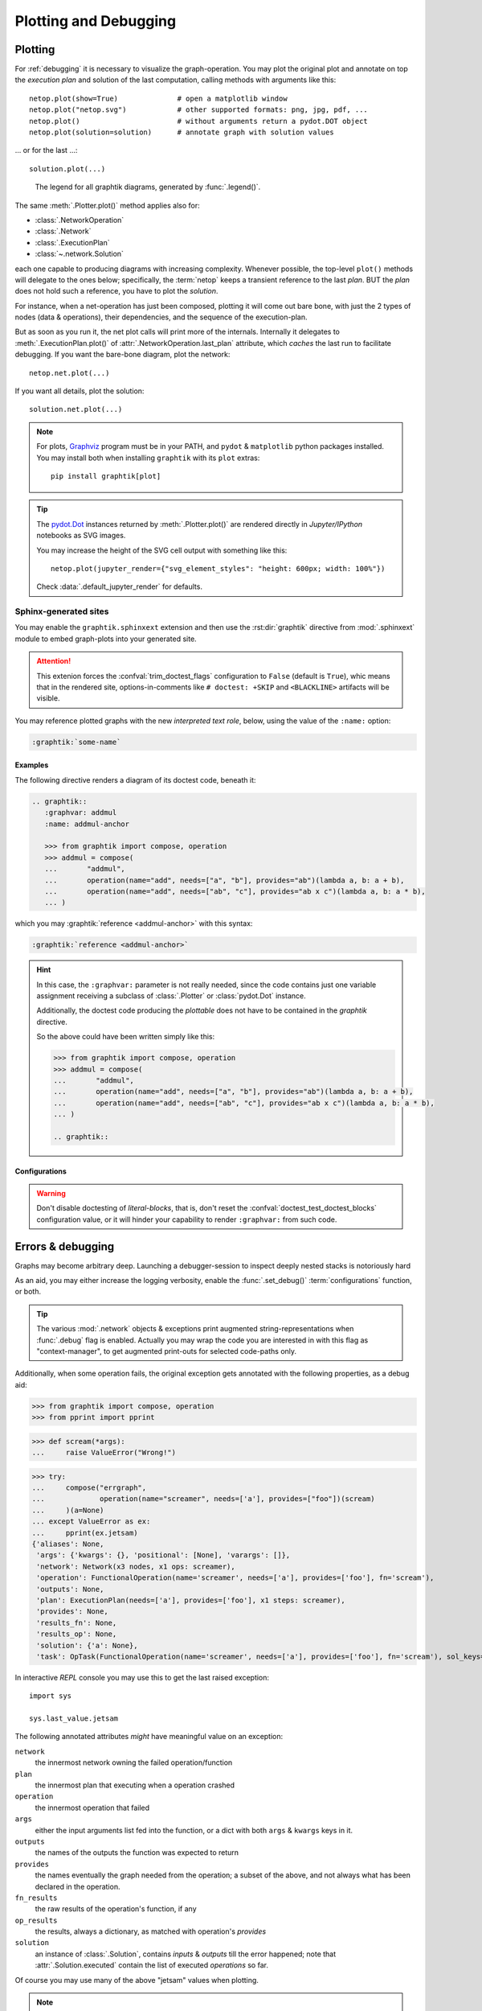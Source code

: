 ######################
Plotting and Debugging
######################

.. _plotting:

Plotting
--------

For :ref:`debugging` it is necessary to visualize the graph-operation.
You may plot the original plot and annotate on top the *execution plan* and
solution of the last computation, calling methods with arguments like this::

   netop.plot(show=True)              # open a matplotlib window
   netop.plot("netop.svg")            # other supported formats: png, jpg, pdf, ...
   netop.plot()                       # without arguments return a pydot.DOT object
   netop.plot(solution=solution)      # annotate graph with solution values

... or for the last ...::

   solution.plot(...)

.. image:: images/executed_3ops.svg
    :alt: execution plan

.. figure:: images/GraphtikLegend.svg
   :alt:  Graphtik Legend
   :width: 100%

   The legend for all graphtik diagrams, generated by :func:`.legend()`.

The same :meth:`.Plotter.plot()` method applies also for:

- :class:`.NetworkOperation`
- :class:`.Network`
- :class:`.ExecutionPlan`
- :class:`~.network.Solution`

each one capable to producing diagrams with increasing complexity.
Whenever possible, the top-level ``plot()`` methods will delegate to the ones below;
specifically, the :term:`netop` keeps a transient reference to the last `plan`.
BUT the `plan` does not hold such a reference, you have to plot the `solution`.

For instance, when a net-operation has just been composed, plotting it will
come out bare bone, with just the 2 types of nodes (data & operations), their
dependencies, and the sequence of the execution-plan.

.. image:: images/barebone_3ops.svg
    :alt: barebone graph

But as soon as you run it, the net plot calls will print more of the internals.
Internally it delegates to :meth:`.ExecutionPlan.plot()` of :attr:`.NetworkOperation.last_plan`
attribute, which *caches* the last run to facilitate debugging.
If you want the bare-bone diagram, plot the network::

   netop.net.plot(...)

If you want all details, plot the solution::

   solution.net.plot(...)

.. Note::
   For plots, `Graphviz <https://graphviz.org>`_ program must be in your PATH,
   and ``pydot`` & ``matplotlib`` python packages installed.
   You may install both when installing ``graphtik`` with its ``plot`` extras::

      pip install graphtik[plot]

.. Tip::
   The `pydot.Dot <https://pypi.org/project/pydot/>`_ instances returned by
   :meth:`.Plotter.plot()` are rendered directly in *Jupyter/IPython* notebooks
   as SVG images.

   You may increase the height of the SVG cell output with something like this::

        netop.plot(jupyter_render={"svg_element_styles": "height: 600px; width: 100%"})

   Check :data:`.default_jupyter_render` for defaults.


Sphinx-generated sites
^^^^^^^^^^^^^^^^^^^^^^

You may enable the ``graphtik.sphinxext`` extension and then use the :rst:dir:`graphtik`
directive from :mod:`.sphinxext` module to embed graph-plots into your generated site.

.. Attention::
   This extenion forces the :confval:`trim_doctest_flags` configuration to ``False``
   (default is ``True``), whic means that in the rendered site,
   options-in-comments like ``# doctest: +SKIP`` and ``<BLACKLINE>`` artifacts
   will be visible.

.. rst:directive::  graphtik

   Renders a figure with a :ref:`graphtik plots <plotting>` from doctest code.

   It supports:

   - all configurations from :mod:`sphinx.ext.doctest` sphinx-extension, plus
     those described below, in :ref:`graphtik-directive-configs`.

   - all options from `'doctest' directive
     <https://www.sphinx-doc.org/en/master/usage/extensions/doctest.html#directive-doctest>`_,

      - **hide**
      - **options**
      - **pyversion**
      - **skipif**

   - these options from :rst:dir:`image` directive, except ``target``
     (plot elements may already link to URLs):

      - **height**
      - **width**
      - **scale**
      - **class**
      - **alt**

   - these options from :rst:dir:`figure` directive:

      - **name**
      - **align**
      - **figwidth**
      - **figclass**

   - and the following new options:

      - **graphvar**
      - **graph-format**
      - **caption**

   Specifically the "interesting" options are these:

   .. rst:directive:option:: graphvar: (string, optional) varname
         :type: `str`

         the variable name containing what to render, which it can be:

         - an instance of :class:`.Plotter` (such as :class:`.NetworkOperation`,
           :class:`.Network`, :class:`.ExecutionPlan` or :class:`.Solution`);

         - an already plotted ``pydot.Dot`` instance, ie, the result of a :meth:`.plot()` call
           (see `pydot <https://github.com/pydot/pydot>`_ project).

         If missing, it renders the last variable in the doctest code assigned with
         the above types.

   .. rst:directive:option:: graph-format: png | svg | svgz | pdf | `None`
         :type: choice, default: `None`

         if `None`, format decided according to active builder, roughly:
            - "html"-like: svg
            - "latex": pdf

         Note that SVGs support zooming, tooltips & URL links, while PNGs suport
         image maps for linkable areas.

   .. rst:directive:option:: zoomable: <empty>, (true, 1, yes, on) | (false, 0, no, off)
         :type: `bool`

         Enable/disable interactive pan+zoom of SVGs;
         if missing/empty, :confval:`graphtik_zoomable` assumed.

   .. rst:directive:option:: zoomable-opts: <empty>, (true, 1, yes, on) | (false, 0, no, off)
         :type: `str`

         A JS-object with `the options <https://github.com/ariutta/svg-pan-zoom#how-to-use>`_
         for the interactive zoom+pan pf SVGs.
         If missing, :confval:`graphtik_zoomable_options` assumed.
         Specify ``{}`` explicitetly to force library's default options.

   .. rst:directive:option:: caption: figure's caption
         :type: `str`

         If given, it is used instead of rendered object's string representation.

   .. rst:directive:option:: alt
      :type: `str`

      If not given, derived from string representation of the :term:`netop`.

.. rst:directive::  graphtik-output

   Like :rst:dir:`graphtik`, but applied for doctest's :rst:dir:`testoutput` blocks.


You may reference plotted graphs with the new *interpreted text role*, below,
using the value of the ``:name:`` option:

.. code-block:: rst

   :graphtik:`some-name`


Examples
~~~~~~~~
The following directive renders a diagram of its doctest code, beneath it:

.. code-block:: rst

   .. graphtik::
      :graphvar: addmul
      :name: addmul-anchor

      >>> from graphtik import compose, operation
      >>> addmul = compose(
      ...       "addmul",
      ...       operation(name="add", needs=["a", "b"], provides="ab")(lambda a, b: a + b),
      ...       operation(name="add", needs=["ab", "c"], provides="ab x c")(lambda a, b: a * b),
      ... )

.. graphtik::
   :graphvar: addmul
   :name: addmul-anchor
   :hide:

   >>> from graphtik import compose, operation

   >>> addmul = compose(
   ...    "addmul",
   ...    operation(name="add", needs=["a", "b"], provides="ab")(lambda a, b: a + b),
   ...    operation(name="add", needs=["ab", "c"], provides="ab x c")(lambda a, b: a * b),
   ... )

which you may :graphtik:`reference <addmul-anchor>` with this syntax:

.. code-block:: rst

   :graphtik:`reference <addmul-anchor>`

.. hint::
   In this case, the ``:graphvar:`` parameter is not really needed, since
   the code contains just one variable assignment receiving a subclass
   of :class:`.Plotter` or :class:`pydot.Dot` instance.

   Additionally, the doctest code producing the *plottable* does not have to be contained
   in the *graphtik* directive.

   So the above could have been written simply like this:

   .. code-block:: rst

      >>> from graphtik import compose, operation
      >>> addmul = compose(
      ...       "addmul",
      ...       operation(name="add", needs=["a", "b"], provides="ab")(lambda a, b: a + b),
      ...       operation(name="add", needs=["ab", "c"], provides="ab x c")(lambda a, b: a * b),
      ... )

      .. graphtik::


.. _graphtik-directive-configs:

Configurations
~~~~~~~~~~~~~~
.. Note:
   - All configurations from `'doctest' directive
     <https://www.sphinx-doc.org/en/master/usage/extensions/doctest.html#directive-doctest>`_ apply.

.. confval:: graphtik_default_graph_format

   - type: `Union[str, None]`
   - default: None

   The file extension of the generated plot images (without the leading dot `.``),
   used  when no ``:graph-format:`` option is given in a :rst:dir:`graphtik` or
   :rst:dir:`graphtik-output` directive.

   If `None`, the format is chosen from :confval:`graphtik_graph_formats_by_builder`
   configuration.

.. confval:: graphtik_graph_formats_by_builder

   - type: `Map[str, str]`
   - default: check the sources

   a dictionary defining which plot image formats to choose, depending on the active builder.

   - Keys are regexes matching the name of the active builder;
   - values are strings from the supported formats for `pydot`_ library,
     e.g. ``png`` (see :func:`.supported_plot_formats()`).

   If a builder does not match to any key, and no format given in the directive,
   no graphtik plot is rendered; so by default, it only generates plots for html & latex.

.. confval:: graphtik_zoomable_svg

   - type: `bool`
   - default: ``True``

   Whether to render SVGs with the `zoom-and-pan javascript lbrary
   <https://github.com/ariutta/svg-pan-zoom>`_, unless the ``:zoomable:``
   directive-option is given (and not empty).

   .. Attention::
      Pan_zoom does not work for Chrome locally - serve the result HTML files from a server.

.. confval:: graphtik_zoomable_options

   - type: `str`
   - default: ``{controlIconsEnabled: true, zoomScaleSensitivity: 0.4, fit: true}``

   A JS-object with `the options <https://github.com/ariutta/svg-pan-zoom#how-to-use>`_
   for the interactive zoom+pan pf SVGs, when the ``:zoomable-opts:`` directive option
   is missing.
   If empty, ``{}`` assumed (library's default options).


.. Warning::
   Don't disable doctesting of *literal-blocks*, that is,
   don't reset the :confval:`doctest_test_doctest_blocks` configuration value,
   or it will hinder your  capability to render ``:graphvar:`` from such code.

.. _debugging:

Errors & debugging
------------------

Graphs may become arbitrary deep.  Launching a debugger-session to inspect
deeply nested stacks is notoriously hard

As an aid, you may either increase the logging verbosity, enable the :func:`.set_debug()`
:term:`configurations` function, or both.

.. Tip::
   The various :mod:`.network` objects & exceptions print augmented string-representations
   when :func:`.debug` flag is enabled.  Actually you may wrap the code you are
   interested in with this flag as "context-manager", to get augmented print-outs
   for selected code-paths only.

Additionally, when some operation fails, the original exception gets annotated
with the following properties, as a debug aid:

>>> from graphtik import compose, operation
>>> from pprint import pprint

>>> def scream(*args):
...     raise ValueError("Wrong!")

>>> try:
...     compose("errgraph",
...             operation(name="screamer", needs=['a'], provides=["foo"])(scream)
...     )(a=None)
... except ValueError as ex:
...     pprint(ex.jetsam)
{'aliases': None,
 'args': {'kwargs': {}, 'positional': [None], 'varargs': []},
 'network': Network(x3 nodes, x1 ops: screamer),
 'operation': FunctionalOperation(name='screamer', needs=['a'], provides=['foo'], fn='scream'),
 'outputs': None,
 'plan': ExecutionPlan(needs=['a'], provides=['foo'], x1 steps: screamer),
 'provides': None,
 'results_fn': None,
 'results_op': None,
 'solution': {'a': None},
 'task': OpTask(FunctionalOperation(name='screamer', needs=['a'], provides=['foo'], fn='scream'), sol_keys=['a'])}


In interactive *REPL* console you may use this to get the last raised exception::

     import sys

     sys.last_value.jetsam


The following annotated attributes *might* have meaningful value on an exception:

``network``
   the innermost network owning the failed operation/function

``plan``
   the innermost plan that executing when a operation crashed

``operation``
   the innermost operation that failed

``args``
    either the input arguments list fed into the function, or a dict with
    both ``args`` & ``kwargs`` keys in it.

``outputs``
    the names of the outputs the function was expected to return

``provides``
    the names eventually the graph needed from the operation;
    a subset of the above, and not always what has been declared in the operation.

``fn_results``
    the raw results of the operation's function, if any

``op_results``
    the results, always a dictionary, as matched with operation's `provides`

``solution``
    an instance of :class:`.Solution`, contains `inputs` & `outputs` till the error happened;
    note that :attr:`.Solution.executed` contain the list of executed `operations` so far.

Of course you may use many of the above "jetsam" values when plotting.

.. note::
   The :ref:`plotting` capabilities, along with the above annotation of exceptions
   with the internal state of plan/operation often renders a debugger session
   unnecessary.  But since the state of the annotated values might be incomplete,
   you may not always avoid one.
